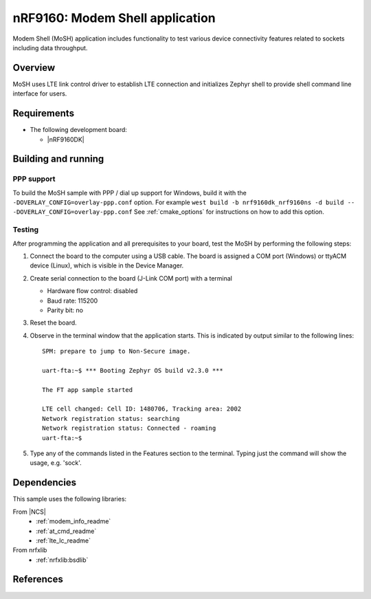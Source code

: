 .. _modem_shell_application:

nRF9160: Modem Shell application
###############################

Modem Shell (MoSH) application includes functionality to test various device connectivity features related to sockets including data throughput.

Overview
********

MoSH uses LTE link control driver to establish LTE connection and
initializes Zephyr shell to provide shell command line interface for users.

Requirements
************

* The following development board:

  * |nRF9160DK|

Building and running
********************

.. |sample path| replace:: :file:`samples/modem_shell`

PPP support
============

To build the MoSH sample with PPP / dial up support for Windows, build it with the ``-DOVERLAY_CONFIG=overlay-ppp.conf`` option.
For example ``west build -b nrf9160dk_nrf9160ns -d build -- -DOVERLAY_CONFIG=overlay-ppp.conf``
See :ref:`cmake_options` for instructions on how to add this option.

Testing
=======

After programming the application and all prerequisites to your board, test the MoSH by performing the following steps:

1. Connect the board to the computer using a USB cable.
   The board is assigned a COM port (Windows) or ttyACM device (Linux), which is visible in the Device Manager.

#. Create serial connection to the board (J-Link COM port) with a terminal

   * Hardware flow control: disabled
   * Baud rate: 115200
   * Parity bit: no

#. Reset the board.

#. Observe in the terminal window that the application starts.
   This is indicated by output similar to the following lines::

	SPM: prepare to jump to Non-Secure image.

	uart-fta:~$ *** Booting Zephyr OS build v2.3.0 ***

	The FT app sample started

	LTE cell changed: Cell ID: 1480706, Tracking area: 2002
	Network registration status: searching
	Network registration status: Connected - roaming
	uart-fta:~$

#. Type any of the commands listed in the Features section to the terminal. Typing just the command will show the usage, e.g. 'sock'.

Dependencies
************

This sample uses the following libraries:

From |NCS|
  * :ref:`modem_info_readme`
  * :ref:`at_cmd_readme`
  * :ref:`lte_lc_readme`

From nrfxlib
  * :ref:`nrfxlib:bsdlib`

References
**********
